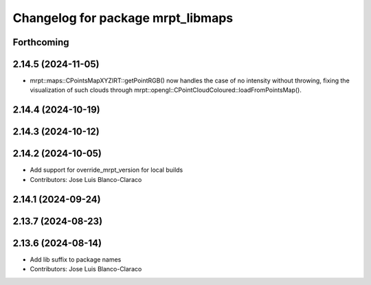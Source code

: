 ^^^^^^^^^^^^^^^^^^^^^^^^^^^^^^^^^^
Changelog for package mrpt_libmaps
^^^^^^^^^^^^^^^^^^^^^^^^^^^^^^^^^^

Forthcoming
-----------

2.14.5 (2024-11-05)
-------------------
* mrpt::maps::CPointsMapXYZIRT::getPointRGB() now handles the case of no intensity without throwing, fixing the visualization of such clouds through mrpt::opengl::CPointCloudColoured::loadFromPointsMap().

2.14.4 (2024-10-19)
-------------------

2.14.3 (2024-10-12)
-------------------

2.14.2 (2024-10-05)
-------------------
* Add support for override_mrpt_version for local builds
* Contributors: Jose Luis Blanco-Claraco

2.14.1 (2024-09-24)
-------------------

2.13.7 (2024-08-23)
-------------------

2.13.6 (2024-08-14)
-------------------
* Add lib suffix to package names
* Contributors: Jose Luis Blanco-Claraco
